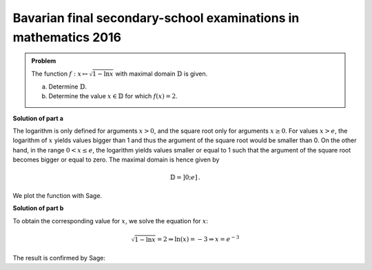 Bavarian final secondary-school examinations in mathematics 2016
----------------------------------------------------------------

.. admonition:: Problem

  The function :math:`f:x\mapsto\sqrt{1-\ln x}` with maximal domain :math:`\mathbb{D}`
  is given.

  a) Determine :math:`\mathbb{D}`.

  b) Determine the value :math:`x\in \mathbb{D}` for which :math:`f(x)=2`.

**Solution of part a**

The logarithm is only defined for arguments :math:`x>0`, and the square root
only for arguments :math:`x\geq0`. For values :math:`x>e`, the logarithm of
:math:`x` yields values bigger than 1 and thus the argument of the square root
would be smaller than 0. On the other hand, in the range :math:`0<x\leq e`, the
logarithm yields values smaller or equal to 1 such that the argument of the square
root becomes bigger or equal to zero.  The maximal domain is hence given by

.. math::

  \mathbb{D}=]0;e]\,.

We plot the function with Sage.

.. sagecellserver::

  sage: f(x) = sqrt(1-ln(x))
  sage: plot(f(x), (0, e), figsize=(4, 2.8))
     
.. end of output

**Solution of part b**

To obtain the corresponding value for :math:`x`, we solve the equation for :math:`x`:

.. math::

  \sqrt{1-\ln x} = 2\Rightarrow
  \ln(x) = -3 \Rightarrow
  x = e^{-3}

The result is confirmed by Sage:

.. sagecellserver::

  sage: solve(f(x)==2, x)
     
.. end of output
